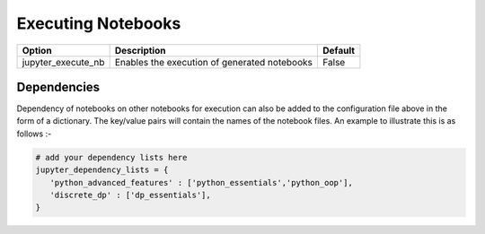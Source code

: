 .. _config_extension_execution:

Executing Notebooks
===================

+--------------------------------+-----------------------------------------------------------------------+-----------------------+
| Option                         | Description                                                           | Default               |
+================================+=======================================================================+=======================+
| jupyter_execute_nb             | Enables the execution of generated notebooks                          | False                 |
+--------------------------------+-----------------------------------------------------------------------+-----------------------+


.. TODO::

    jupyter_execute_notebooks
    jupyter_dependency_lists
    jupyter_threads_per_worker
    jupyter_number_workers
    jupyter_target_html = True

Dependencies
------------

Dependency of notebooks on other notebooks for execution can also be added to the configuration file above in the form of a dictionary. 
The key/value pairs will contain the names of the notebook files. An example to illustrate this is as follows :-

.. code:: python

   # add your dependency lists here
   jupyter_dependency_lists = {
      'python_advanced_features' : ['python_essentials','python_oop'],
      'discrete_dp' : ['dp_essentials'],
   }
